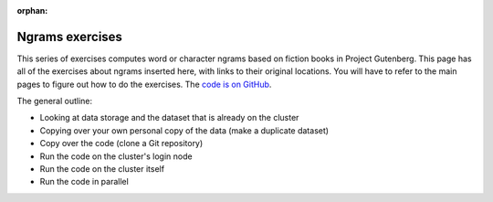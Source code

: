 :orphan:

Ngrams exercises
================

This series of exercises computes word or character ngrams based on
fiction books in Project Gutenberg.  This page has all of the
exercises about ngrams inserted here, with links to their original
locations.  You will have to refer to the main pages to figure out how
to do the exercises.  The `code is on GitHub
<https://github.com/AaltoSciComp/hpc-examples/tree/master/ngrams>`__.

The general outline:

- Looking at data storage and the dataset that is already on the cluster
- Copying over your own personal copy of the data (make a duplicate
  dataset)
- Copy over the code (clone a Git repository)
- Run the code on the cluster's login node
- Run the code on the cluster itself
- Run the code in parallel



.. highlight:: console

.. exerciselist::
   :include: exercise-ngrams
